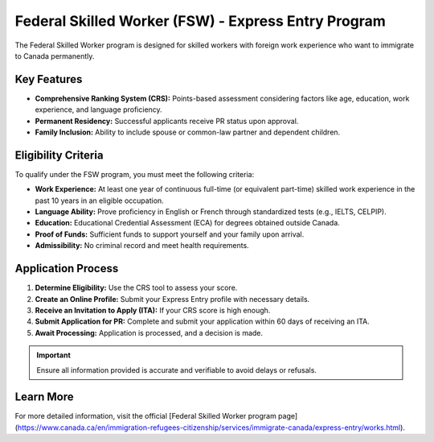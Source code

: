 .. _federal_skilled_worker:

=================================================================
Federal Skilled Worker (FSW) - Express Entry Program
=================================================================

The Federal Skilled Worker program is designed for skilled workers with foreign work experience who want to immigrate to Canada permanently.


Key Features
------------

* **Comprehensive Ranking System (CRS):** Points-based assessment considering factors like age, education, work experience, and language proficiency.
* **Permanent Residency:** Successful applicants receive PR status upon approval.
* **Family Inclusion:** Ability to include spouse or common-law partner and dependent children.

Eligibility Criteria
---------------------

To qualify under the FSW program, you must meet the following criteria:

* **Work Experience:** At least one year of continuous full-time (or equivalent part-time) skilled work experience in the past 10 years in an eligible occupation.
* **Language Ability:** Prove proficiency in English or French through standardized tests (e.g., IELTS, CELPIP).
* **Education:** Educational Credential Assessment (ECA) for degrees obtained outside Canada.
* **Proof of Funds:** Sufficient funds to support yourself and your family upon arrival.
* **Admissibility:** No criminal record and meet health requirements.

Application Process
-------------------

1. **Determine Eligibility:** Use the CRS tool to assess your score.
2. **Create an Online Profile:** Submit your Express Entry profile with necessary details.
3. **Receive an Invitation to Apply (ITA):** If your CRS score is high enough.
4. **Submit Application for PR:** Complete and submit your application within 60 days of receiving an ITA.
5. **Await Processing:** Application is processed, and a decision is made.

.. important::

   Ensure all information provided is accurate and verifiable to avoid delays or refusals.

Learn More
----------

For more detailed information, visit the official [Federal Skilled Worker program page](https://www.canada.ca/en/immigration-refugees-citizenship/services/immigrate-canada/express-entry/works.html).
